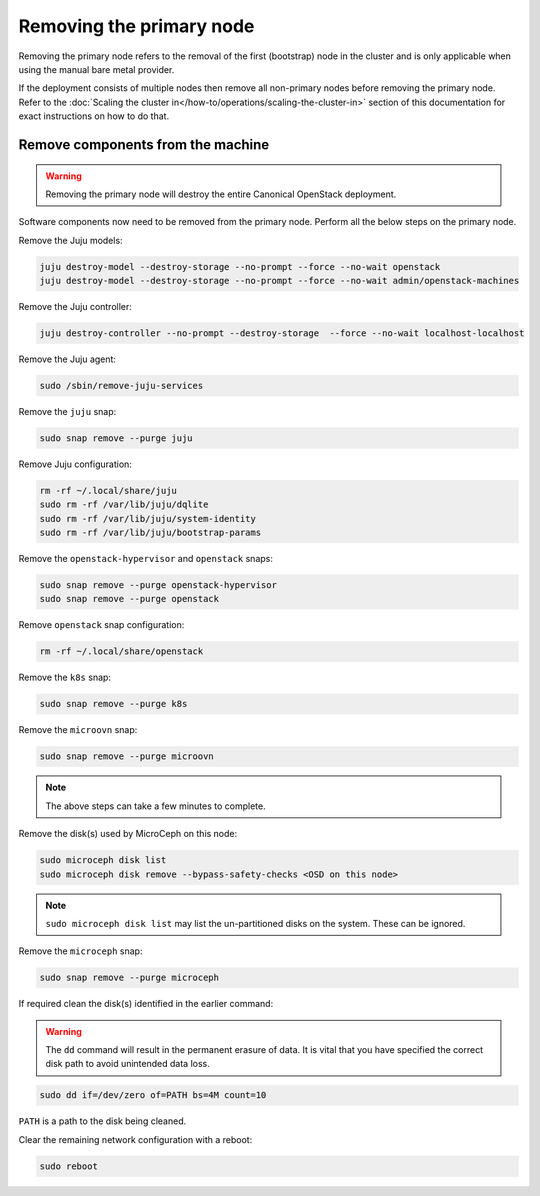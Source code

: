 Removing the primary node
#########################

Removing the primary node refers to the removal of the first (bootstrap) node in the cluster and is only applicable when using the manual bare metal provider.

If the deployment consists of multiple nodes then remove all non-primary nodes before removing the primary node. Refer to the :doc:`Scaling the cluster in</how-to/operations/scaling-the-cluster-in>` section of this documentation for exact instructions on how to do that.

Remove components from the machine
++++++++++++++++++++++++++++++++++

.. warning ::

   Removing the primary node will destroy the entire Canonical OpenStack deployment.

Software components now need to be removed from the primary node. Perform all the below steps on the primary node.

Remove the Juju models:

.. code-block :: text

   juju destroy-model --destroy-storage --no-prompt --force --no-wait openstack
   juju destroy-model --destroy-storage --no-prompt --force --no-wait admin/openstack-machines

Remove the Juju controller:

.. code-block :: text

   juju destroy-controller --no-prompt --destroy-storage  --force --no-wait localhost-localhost

Remove the Juju agent:

.. code-block :: text

   sudo /sbin/remove-juju-services

Remove the ``juju`` snap:

.. code-block :: text

   sudo snap remove --purge juju

Remove Juju configuration:

.. code-block :: text

   rm -rf ~/.local/share/juju
   sudo rm -rf /var/lib/juju/dqlite
   sudo rm -rf /var/lib/juju/system-identity
   sudo rm -rf /var/lib/juju/bootstrap-params

Remove the ``openstack-hypervisor`` and ``openstack`` snaps:

.. code-block :: text

   sudo snap remove --purge openstack-hypervisor
   sudo snap remove --purge openstack

Remove ``openstack`` snap configuration:

.. code-block :: text

   rm -rf ~/.local/share/openstack

Remove the ``k8s`` snap:

.. code-block :: text

   sudo snap remove --purge k8s

Remove the ``microovn`` snap:

.. code-block :: text

   sudo snap remove --purge microovn

.. note ::

   The above steps can take a few minutes to complete.

Remove the disk(s) used by MicroCeph on this node:

.. code-block :: text

   sudo microceph disk list
   sudo microceph disk remove --bypass-safety-checks <OSD on this node>

.. note ::

   ``sudo microceph disk list`` may list the un-partitioned disks on the system. These can be ignored.

Remove the ``microceph`` snap:

.. code-block :: text

   sudo snap remove --purge microceph

If required clean the disk(s) identified in the earlier command:

.. warning ::

   The ``dd`` command will result in the permanent erasure of data. It is vital that you have specified the correct disk path to avoid unintended data loss.

.. code-block :: text

   sudo dd if=/dev/zero of=PATH bs=4M count=10

``PATH`` is a path to the disk being cleaned.

Clear the remaining network configuration with a reboot:

.. code-block :: text

   sudo reboot
